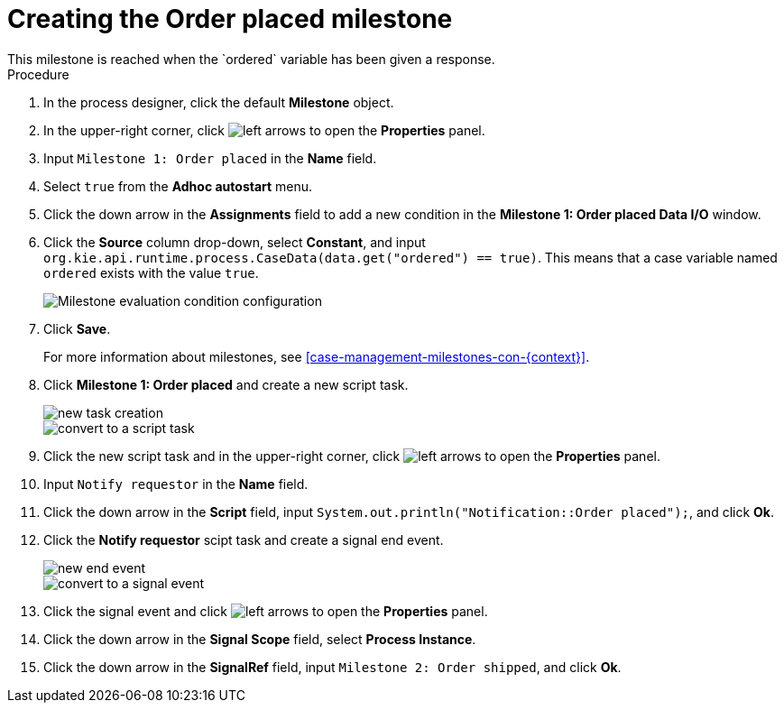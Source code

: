 [id='case-management-create-order-placed-milestone-proc']
= Creating the Order placed milestone
This milestone is reached when the `ordered` variable has been given a response.

.Procedure
. In the process designer, click the default *Milestone* object.
. In the upper-right corner, click image:cases/left-arrows.png[] to open the *Properties* panel.
. Input `Milestone 1: Order placed` in the *Name* field.
. Select `true` from the *Adhoc autostart* menu.
. Click the down arrow in the *Assignments* field to add a new condition in the *Milestone 1: Order placed Data I/O* window.
. Click the *Source* column drop-down, select *Constant*, and input `org.kie.api.runtime.process.CaseData(data.get("ordered") == true)`. This means that a case variable named `ordered` exists with the value `true`.
+
image::cases/milestone-evaluation-condition.png[Milestone evaluation condition configuration]
+

. Click *Save*.
+
For more information about milestones, see <<case-management-milestones-con-{context}>>.

. Click *Milestone 1: Order placed* and create a new script task.
+
image::cases/new-task.png[new task creation]
+
image::cases/script-task.png[convert to a script task]

. Click the new script task and in the upper-right corner, click image:cases/left-arrows.png[] to open the *Properties* panel.
. Input `Notify requestor` in the *Name* field.
. Click the down arrow in the *Script* field, input `System.out.println("Notification::Order placed");`, and click *Ok*.
. Click the *Notify requestor* scipt task and create a signal end event.
+
image::cases/end-event.png[new end event]
+
image::cases/signal-event.png[convert to a signal event]

. Click the signal event and click image:cases/left-arrows.png[] to open the *Properties* panel.
. Click the down arrow in the *Signal Scope* field, select *Process Instance*.
. Click the down arrow in the *SignalRef* field, input `Milestone 2: Order shipped`, and click *Ok*.
